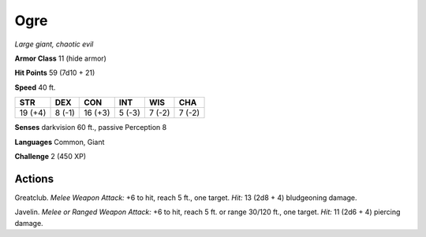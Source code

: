 Ogre
----


.. https://stackoverflow.com/questions/11984652/bold-italic-in-restructuredtext

.. raw:: html

   <style type="text/css">
     span.bolditalic {
       font-weight: bold;
       font-style: italic;
     }
   </style>

.. role:: bi
   :class: bolditalic


*Large giant, chaotic evil*

**Armor Class** 11 (hide armor)

**Hit Points** 59 (7d10 + 21)

**Speed** 40 ft.

+-----------+-----------+-----------+-----------+-----------+-----------+
| **STR**   | **DEX**   | **CON**   | **INT**   | **WIS**   | **CHA**   |
+===========+===========+===========+===========+===========+===========+
| 19 (+4)   | 8 (-1)    | 16 (+3)   | 5 (-3)    | 7 (-2)    | 7 (-2)    |
+-----------+-----------+-----------+-----------+-----------+-----------+

**Senses** darkvision 60 ft., passive Perception 8

**Languages** Common, Giant

**Challenge** 2 (450 XP)


Actions
^^^^^^^

:bi:`Greatclub`. *Melee Weapon Attack:* +6 to hit, reach 5 ft., one
target. *Hit:* 13 (2d8 + 4) bludgeoning damage.

:bi:`Javelin`. *Melee or Ranged Weapon Attack:* +6 to hit, reach 5 ft.
or range 30/120 ft., one target. *Hit:* 11 (2d6 + 4) piercing damage.

